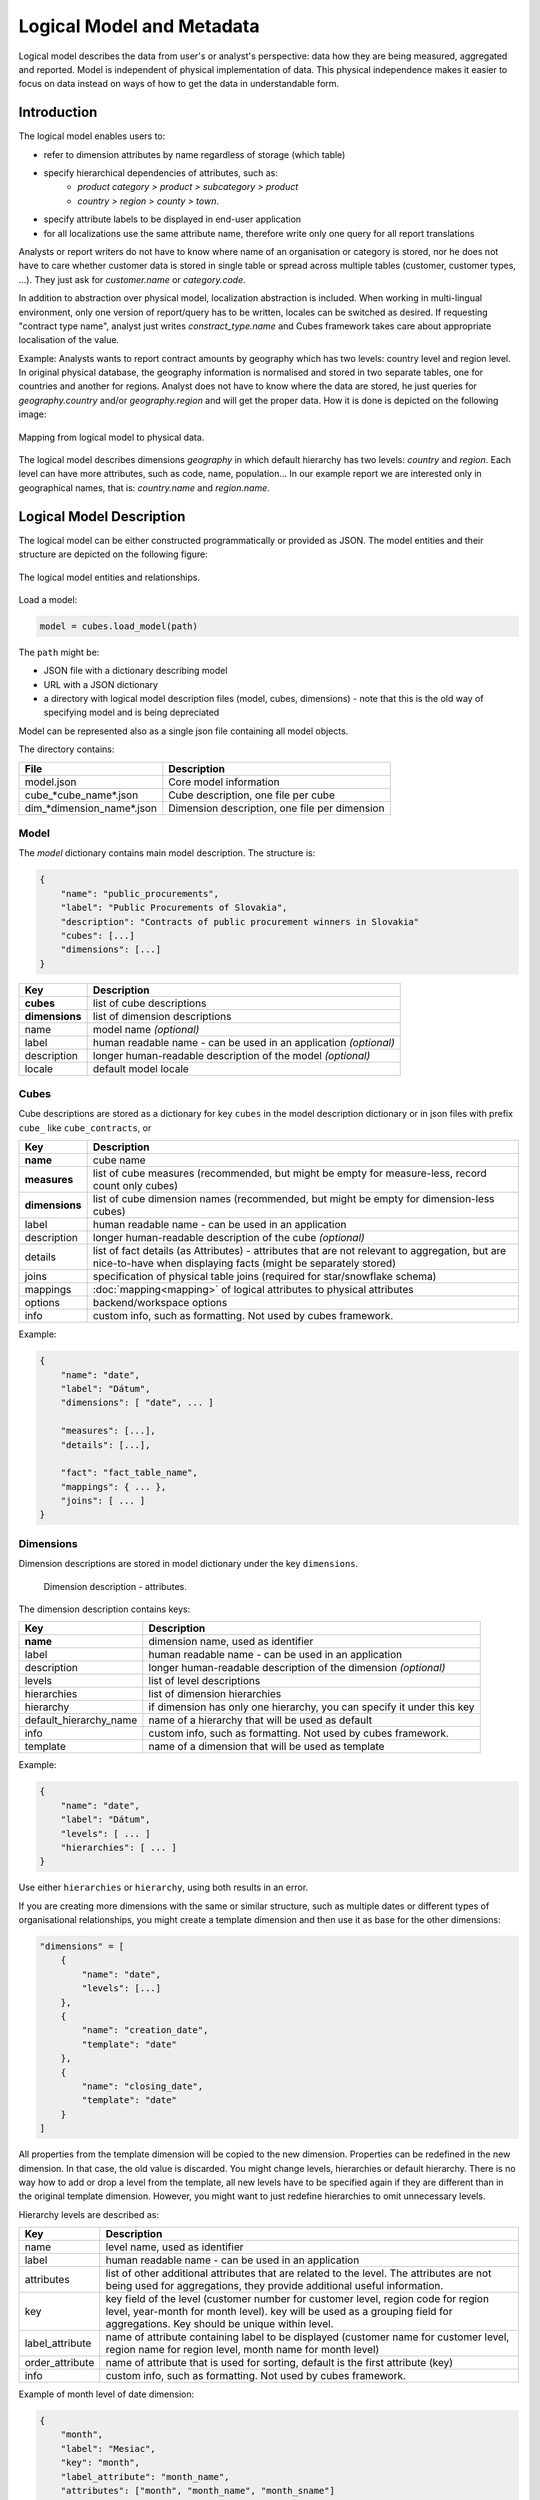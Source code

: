 **************************
Logical Model and Metadata
**************************

Logical model describes the data from user's or analyst's perspective: data
how they are being measured, aggregated and reported. Model is independent of
physical implementation of data. This physical independence makes it easier to
focus on data instead on ways of how to get the data in understandable form.

.. seealso::

    :doc:`schemas`
        Example database schemas and their respective models.

    :doc:`api/model`
        Reference of model classes and fucntions.

Introduction
============

The logical model enables users to:

* refer to dimension attributes by name regardless of storage (which table)
* specify hierarchical dependencies of attributes, such as:
    * `product category > product > subcategory > product`
    * `country > region > county > town`.
* specify attribute labels to be displayed in end-user application
* for all localizations use the same attribute name, therefore write only one 
  query for all report translations

Analysts or report writers do not have to know where name of an organisation
or category is stored, nor he does not have to care whether customer data is
stored in single table or spread across multiple tables (customer, customer
types, ...). They just ask for `customer.name` or `category.code`.

In addition to abstraction over physical model, localization abstraction is
included. When working in multi-lingual environment, only one version of
report/query has to be written, locales can be switched as desired. If
requesting "contract type name", analyst just writes `constract_type.name` and
Cubes framework takes care about appropriate localisation of the value.

Example: Analysts wants to report contract amounts by geography which has two
levels: country level and region level. In original physical database, the
geography information is normalised and stored in two separate tables, one for
countries and another for regions. Analyst does not have to know where the
data are stored, he just queries for `geography.country` and/or
`geography.region` and will get the proper data. How it is done is depicted on
the following image:

.. figure:: logical-to-physical.png
    :align: center
    :width: 500px

    Mapping from logical model to physical data.

The logical model describes dimensions `geography` in which default hierarchy
has two levels: `country` and `region`. Each level can have more attributes,
such as code, name, population... In our example report we are interested only
in geographical names, that is: `country.name` and `region.name`.

.. How the physical attributes are located is described in the :doc:`mapping` 
.. chapter.

Logical Model Description
=========================

The logical model can be either constructed programmatically or provided as
JSON. The model entities and their structure are depicted on the following
figure:

.. figure:: logical_model.png
    :align: center
    :width: 550px

    The logical model entities and relationships.

Load a model:

.. code-block:: python

    model = cubes.load_model(path)

The ``path`` might be:

* JSON file with a dictionary describing model
* URL with a JSON dictionary
* a directory with logical model description files (model, cubes, dimensions) - note that this is
  the old way of specifying model and is being depreciated

Model can be represented also as a single json file containing all model objects. 

The directory contains:

========================== =============================================
File                       Description
========================== =============================================
model.json                 Core model information
cube_*cube_name*.json      Cube description, one file per cube
dim_*dimension_name*.json  Dimension description, one file per dimension
========================== =============================================


Model
-----

The `model` dictionary contains main model description. The structure is:

.. code-block:: javascript

    {
    	"name": "public_procurements",
    	"label": "Public Procurements of Slovakia",
    	"description": "Contracts of public procurement winners in Slovakia"
    	"cubes": [...]
    	"dimensions": [...]
    }

============== ===================================================
Key            Description
============== ===================================================
**cubes**      list of cube descriptions
**dimensions** list of dimension descriptions
name           model name *(optional)*
label          human readable name - can be used in an application
               *(optional)*
description    longer human-readable description of the model
               *(optional)*
locale         default model locale               
============== ===================================================

.. seealso::

    :func:`cubes.load_model`
        Load a model from a file or a URL.

    :func:`cubes.create_model`
        Create model from a dictionary.

    :class:`cubes.Model`
        Model class reference.


Cubes
-----

Cube descriptions are stored as a dictionary for key ``cubes`` in the model
description dictionary or in json files with prefix ``cube_`` like
``cube_contracts``, or 

============== ====================================================
Key            Description
============== ====================================================
**name**       cube name
**measures**   list of cube measures (recommended, but might be
               empty for measure-less, record count only cubes)
**dimensions** list of cube dimension names (recommended, but might
               be empty for dimension-less cubes)
label          human readable name - can be used in an application
description    longer human-readable description of the cube
               *(optional)*
details        list of fact details (as Attributes) - attributes
               that are not relevant to aggregation, but are
               nice-to-have when displaying facts (might be
               separately stored)
joins          specification of physical table joins (required for
               star/snowflake schema)
mappings       :doc:`mapping<mapping>` of logical attributes to
               physical attributes
options        backend/workspace options
info           custom info, such as formatting. Not used by cubes 
               framework.
============== ====================================================

Example:

.. code-block:: javascript

    {
        "name": "date",
        "label": "Dátum",
        "dimensions": [ "date", ... ]

    	"measures": [...],
    	"details": [...],

    	"fact": "fact_table_name",
    	"mappings": { ... },
    	"joins": [ ... ]
    }


.. seealso::

   :class:`cubes.Cube`
        Cube class reference.

   :func:`cubes.create_cube`
        Create cube from a description dictionary.

   :doc:`mapping`

Dimensions
----------

Dimension descriptions are stored in model dictionary under the key
``dimensions``.

.. figure:: dimension_desc.png

   Dimension description - attributes.

The dimension description contains keys:

====================== ===================================================
Key                    Description
====================== ===================================================
**name**               dimension name, used as identifier
label                  human readable name - can be used in an application
description            longer human-readable description of the dimension
                       *(optional)*
levels                 list of level descriptions
hierarchies            list of dimension hierarchies
hierarchy              if dimension has only one hierarchy, you can
                       specify it under this key 
default_hierarchy_name name of a hierarchy that will be used as default
info                   custom info, such as formatting. Not used by cubes 
                       framework.
template               name of a dimension that will be used as template 
====================== ===================================================

Example:

.. code-block:: javascript

    {
        "name": "date",
        "label": "Dátum",
        "levels": [ ... ]
        "hierarchies": [ ... ]
    }

Use either ``hierarchies`` or ``hierarchy``, using both results in an error.

If you are creating more dimensions with the same or similar structure, such
as multiple dates or different types of organisational relationships, you
might create a template dimension and then use it as base for the other
dimensions:

.. code-block:: javascript

    "dimensions" = [
        {
            "name": "date",
            "levels": [...]
        },
        {
            "name": "creation_date",
            "template": "date"
        },
        {
            "name": "closing_date",
            "template": "date"
        }
    ]

All properties from the template dimension will be copied to the new
dimension. Properties can be redefined in the new dimension. In that case, the
old value is discarded. You might change levels, hierarchies or default
hierarchy. There is no way how to add or drop a level from the template, all
new levels have to be specified again if they are different than in the
original template dimension. However, you might want to just redefine
hierarchies to omit unnecessary levels.

Hierarchy levels are described as:

================ ================================================================
Key              Description
================ ================================================================
name             level name, used as identifier
label            human readable name - can be used in an application
attributes       list of other additional attributes that are related to the
                 level. The attributes are not being used for aggregations, they
                 provide additional useful information.
key              key field of the level (customer number for customer level,
                 region code for region level, year-month for month level). key
                 will be used as a grouping field for aggregations. Key should be
                 unique within level.
label_attribute  name of attribute containing label to be displayed (customer
                 name for customer level, region name for region level,
                 month name for month level)
order_attribute  name of attribute that is used for sorting, default is the
                 first attribute (key)
info             custom info, such as formatting. Not used by cubes 
                 framework.
================ ================================================================

Example of month level of date dimension:

.. code-block:: javascript

    {
        "month",
        "label": "Mesiac",
        "key": "month",
        "label_attribute": "month_name",
        "attributes": ["month", "month_name", "month_sname"]
    },
    
Example of supplier level of supplier dimension:

.. code-block:: javascript

    {
        "name": "supplier",
        "label": "Dodávateľ",
        "key": "ico",
        "label_attribute": "name",
        "attributes": ["ico", "name", "address", "date_start", "date_end",
                        "legal_form", "ownership"]
    }

.. seealso::

   :class:`Dimension`
        Dimension class reference

   :func:`cubes.create_dimension`
        Create a dimension object from a description dictionary.

   :class:`Level`
        Level class reference

   :func:`create_level`
        Create level object from a description dictionary.

Hierarchies are described as:

================ ================================================================
Key              Description
================ ================================================================
name             hierarchy name, used as identifier
label            human readable name - can be used in an application
levels           ordered list of level names from top to bottom - from least
                 detailed to most detailed (for example: from year to day, from
                 country to city)
================ ================================================================

Example:

.. code-block:: javascript

    "hierarchies": [
        {
            "name": "default",
            "levels": ["year", "month"]
        },
        {
            "name": "ymd",
            "levels": ["year", "month", "day"]
        },
        {
            "name": "yqmd",
            "levels": ["year", "quarter", "month", "day"]
        }
    ]

Attributes
----------

Measures and dimension level attributes can be specified either as rich
metadata or just simply as strings. If only string is specified, then all
attribute metadata will have default values, label will be equal to the
attribute name.

================ ================================================================
Key              Description
================ ================================================================
name             attribute name (should be unique within a dimension)
label            human readable name - can be used in an application, localizable
order            natural order of the attribute (optional), can be ``asc`` or 
                 ``desc``
locales          list of locales in which the attribute values are available in
                 (optional)
aggregations     list of aggregations to be performed if the attribute is a 
                 measure
info             custom info, such as formatting. Not used by cubes 
                 framework.
format           application specific display format information
================ ================================================================

The optional `order` is used in aggregation browsing and reporting. If
specified, then all queries will have results sorted by this field in
specified direction. Level hierarchy is used to order ordered attributes. Only
one ordered attribute should be specified per dimension level, otherwise the
behavior is unpredictable. This natural (or default) order can be later
overridden in reports by explicitly specified another ordering direction or
attribute. Explicit order takes precedence before natural order.

For example, you might want to specify that all dates should be ordered by
default:

.. code-block:: javascript

    "attributes" = [
        {"name" = "year", "order": "asc"}
    ]

Locales is a list of locale names. Say we have a `CPV` dimension (common
procurement vocabulary - EU procurement subject hierarchy) and we are
reporting in Slovak, English and Hungarian. The attributes will be therefore
specified as:

.. code-block:: javascript

    "attributes" = [
        {"name" = "group_code"},
        {"name" = "group_name", "order": "asc", "locales" = ["sk", "en", "hu"]}
    ]


`group name` is localized, but `group code` is not. Also you can see that the
result will always be sorted by `group name` alphabetical in ascending order.
See :ref:`PhysicalAttributeMappings` for more information about how logical
attributes are mapped to the physical sources.

In reports you do not specify locale for each localized attribute, you specify
locale for whole report or browsing session. Report queries remain the same
for all languages.


   
Model validation
================

To validate a model do:

.. code-block:: python

    results = model.validate()


This will return a list of tuples `(result, message)` where result might be
'warning' or 'error'. If validation contains errors, the model can not be used
without resulting in failure. If there are warnings, some functionalities
might or might not fail or might not work as expected.

You can validate model from command line::

    slicer model validate model.json
    
See also the :doc:`slicer tool documentation<slicer>` for more information.

Errors
------

When any of the following validation errors occurs, then it is very probable
that use of the model will result in failure.

.. list-table::
    :header-rows: 1 
    :widths: 30 10 40
   
    * - Error
      - Object
      - Resolution
    * - Duplicate measure '*measure*' in cube '*cube*'
      - cube
      - Two or more measures have the same name. Make sure that all measure
        names are unique within the cube, including detail attributes.
    * - Duplicate detail '*detail*' in cube '*cube*'
      - cube
      - Two or more detail attributes have the same name. Make sure that all
        detail attribute names are unique within the cube, including measures.
    * - Duplicate detail '*detail*' in cube '*cube*' - specified also as
        measure
      - cube
      - A detail attribute has same name as one of the measures. Make sure
        that all detail attribute names are unique within the cube, including
        measures.
    * - No hierarchies in dimension '*dimension*', more than one levels exist (*count*)"
      - dimension
      - There is more than one level specified in the dimension, but no
        hierarchy is defined. Specify a hierarchy with expected order of the
        levels.
    * - No defaut hierarchy specified, there is more than one hierarchy in
        dimension 'dimension'
      - dimension
      - Dimension has more than one hierarchy, but none of them is specified
        as default. Set the `default_hierarchy_name` to desired default
        hierarchy.
    * - Default hierarchy '*hierarchy*' does not exist in dimension '*dimension*'
      - dimension
      - There is no hierarchy in the dimension with name specified as
        `default_hierarchy_name`. Make sure that the default hierarchy name
        refers to existing hierarchy within the dimension.
    * - Level '*level*' in dimension '*dimension*' has no attributes
      - dimension
      - There are no attributes specified for *level*. Set attributes during
        Level obejct creation. This error should not appear when creating
        model from file.
    * - Key '*key*' in level '*level*' in dimension '*dimension*' is not in
        level's attribute list
      - dimension
      - Key should be one of the attributes specified for the level. Either
        add the key to the attribute list (preferrably at the beginning) or
        choose another attribute as the level key.
    * - Duplicate attribute '*attribute*' in dimension '*dimension*' level
        '*level*' (also defined in level '*another_level*')
      - dimension
      - `attribute` is defined in two or more levels in the same dimension.
        Make sure that attribute names are all unique within one dimension.
        Example of most common duplicates are: ``id`` or ``name``. Recommended
        fix is to use level prefix: ``country_id`` and ``country_name``.
    * - Dimension (*dim1*) of attribute '*attr*' does not match with owning
        dimension *dim2*
      - dimension
      - This might happen when creating model programatically. Make sure that
        attribute added to the dimension level has properely set dimension
        attribute to the dimension it is going to be part of (*dim2*).
    * - Dimension '*dimension*' is not instance of Attribute
      - model
      - When creating dimension programatically, make sure that all attributes
        added to the dimension level are instances of
        :class:`cubes.Attribute`. You should not see this error when loading a
        model from a file.
    * - Dimension '*dimension*' is not a subclass of Dimension class
      - model
      - When creating model programatically, make sure that all dimensions you
        add to model are subclasses of :class:`Dimension<cubes.Dimension>`. You
        should not see this error when loading a model from a file.
    * - Measure '*measure*' in cube '*cube*' is not instance of Attribute
      - cube
      - When creating cube programatically, make sure that all measures you
        add to the cube are subclasses of :class:`cubes.Attribute`. You should
        not see this error when loading a model from a file.
    * - Detail '*detail*' in cube '*cube*' is not instance of Attribute
      - cube
      - When creating cube programatically, make sure that all detail
        attributes you add to the cube are subclasses of
        :class:`cubes.Attribute`. You should not see this error when loading a
        model from a file.
        
The following list contains warning messages from validation process. It is
not recommended to use the model, some issues might emerge.

.. list-table::
    :header-rows: 1 
    :widths: 30 10 40

    * * Warning
      * Object
      * Resolution
    * * No cubes defined
      * model
      * Model should contain at least one cube

The model construction uses some implicit defaults to satisfy needs for a
working model. Validator identifies where the defaults are going to be applied
and adds information about them to the validation results. Consider them to be
informative only. The model can be used, just make sure that defaults reflect
expected reality.

.. list-table::
    :header-rows: 1 
    :widths: 30 10 40

    * * Warning
      * Object
      * Resolution
    * - No hierarchies in dimension '*dimension*', flat level '*level*' will
        be used.
      - dimension
      - There are no hierarchies specified in the dimension and there is only
        one level. Default hierarchy will be created with the only one level.
    * - Level '*level*' in dimension '*dim*' has no key attribute specified,
        first attribute will be used: '*attr*'
      - dimension
      - Each level should have a key attribute specified. If it is not, then
        the first attribute from attribute list will be used as key.
